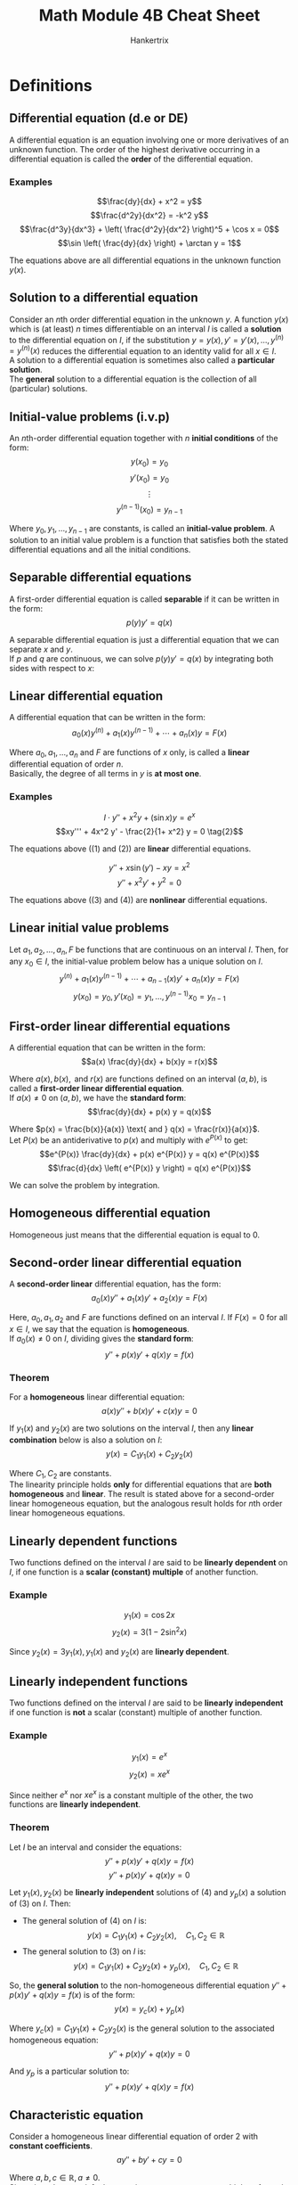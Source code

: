 #+TITLE: Math Module 4B Cheat Sheet
#+AUTHOR: Hankertrix
#+STARTUP: showeverything
#+OPTIONS: toc:2

\newpage

* Definitions

** Differential equation (d.e or DE)
A differential equation is an equation involving one or more derivatives of an unknown function. The order of the highest derivative occurring in a differential equation is called the *order* of the differential equation.

*** Examples
\[\frac{dy}{dx} + x^2 = y\]
\[\frac{d^2y}{dx^2} = -k^2 y\]
\[\frac{d^3y}{dx^3} + \left( \frac{d^2y}{dx^2} \right)^5 + \cos x = 0\]
\[\sin \left( \frac{dy}{dx} \right) + \arctan y = 1\]

The equations above are all differential equations in the unknown function $y(x)$.

** Solution to a differential equation
Consider an \(n\)th order differential equation in the unknown $y$. A function $y(x)$ which is (at least) $n$ times differentiable on an interval $I$ is called a *solution* to the differential equation on $I$, if the substitution \(y = y(x), y' = y'(x), \ldots, y^{(n)} = y^{(n)}(x)\) reduces the differential equation to an identity valid for all $x \in I$.
\\

A solution to a differential equation is sometimes also called a *particular solution*.
\\

The *general* solution to a differential equation is the collection of all (particular) solutions.

\newpage

** Initial-value problems (i.v.p)
An \(n\)th-order differential equation together with \(n\) *initial conditions* of the form:
\[y(x_0) = y_0\]
\[y'(x_0) = y_0\]
\[\vdots\]
\[y^{(n - 1)}(x_0) = y_{n - 1}\]

Where $y_0, y_1, \ldots, y_{n-1}$ are constants, is called an *initial-value problem*. A solution to an initial value problem is a function that satisfies both the stated differential equations and all the initial conditions.

** Separable differential equations
A first-order differential equation is called *separable* if it can be written in the form:
\[p(y) y' = q(x)\]

A separable differential equation is just a differential equation that we can separate $x$ and $y$.
\\

If \(p\) and \(q\) are continuous, we can solve \(p(y) y' = q(x)\) by integrating both sides with respect to \(x\):
\begin{align*}
\int p(y) y' \, dx &= \int q(x) \, dx \\
\int p(y) \, dy &= \int q(x) \, dx
\end{align*}

\newpage

** Linear differential equation
A differential equation that can be written in the form:
\[a_0 (x) y^{(n)} + a_1 (x) y^{(n - 1)} + \cdots + a_n (x) y = F(x)\]

Where \(a_0, a_1, \ldots, a_n\) and $F$ are functions of $x$ only, is called a *linear* differential equation of order $n$.
\\

Basically, the degree of all terms in $y$ is *at most one*.

*** Examples
\[I \cdot y'' + x^2 y + (\sin x) y = e^x \tag{1}\]
\[xy''' + 4x^2 y' - \frac{2}{1+ x^2} y = 0 \tag{2}\]

The equations above (\((1) \text{ and } (2)\)) are *linear* differential equations.

\[y'' + x \sin (y') - xy = x^2 \tag{3}\]
\[y'' + x^2y' + y^2 = 0 \tag{4}\]

The equations above (\((3) \text{ and } (4)\)) are *nonlinear* differential equations.

** Linear initial value problems
Let \(a_1, a_2, \ldots, a_n, F\) be functions that are continuous on an interval $I$. Then, for any $x_0 \in I$, the initial-value problem below has a unique solution on $I$.
\[y^{(n)} + a_1 (x) y^{(n - 1)} + \cdots + a_{n - 1}(x) y' + a_n (x) y = F(x)\]
\[y(x_0) = y_0, y'(x_0) = y_1, \ldots, y^{(n - 1)} x_0 = y_{n - 1}\]

\newpage

** First-order linear differential equations
A differential equation that can be written in the form:
\[a(x) \frac{dy}{dx} + b(x)y = r(x)\]

Where \(a(x), b(x), \text{ and } r(x)\) are functions defined on an interval \((a, b)\), is called a *first-order linear differential equation*.
\\

If $a(x) \ne 0$ on $(a, b)$, we have the *standard form*:
\[\frac{dy}{dx} + p(x) y = q(x)\]

Where \(p(x) = \frac{b(x)}{a(x)} \text{ and } q(x) = \frac{r(x)}{a(x)}\).
\\

Let \(P(x)\) be an antiderivative to \(p(x)\) and multiply with $e^{P(x)}$ to get:
\[e^{P(x)} \frac{dy}{dx} + p(x) e^{P(x)} y = q(x) e^{P(x)}\]
\[\frac{d}{dx} \left( e^{P(x)} y \right) = q(x) e^{P(x)}\]

We can solve the problem by integration.

** Homogeneous differential equation
Homogeneous just means that the differential equation is equal to 0.

\newpage

** Second-order linear differential equation
A *second-order linear* differential equation, has the form:
\[a_0(x)y'' + a_1(x)y' + a_2(x)y = F(x)\]

Here, \(a_0, a_1, a_2 \text{ and } F\) are functions defined on an interval $I$. If $F(x) = 0$ for all $x \in I$, we say that the equation is *homogeneous*.
\\

If $a_0 (x) \ne 0$ on $I$, dividing gives the *standard form*:
\[y'' + p(x)y' + q(x)y = f(x)\]

*** Theorem
For a *homogeneous* linear differential equation:
\[a(x)y'' + b(x)y' + c(x)y = 0\]

If $y_1(x)$ and $y_2(x)$ are two solutions on the interval $I$, then any *linear combination* below is also a solution on \(I\):
\[y(x) = C_1 y_1 (x) + C_2 y_2 (x)\]

Where \(C_1, C_2\) are constants.
\\

The linearity principle holds *only* for differential equations that are *both homogeneous* and *linear*. The result is stated above for a second-order linear homogeneous equation, but the analogous result holds for \(n\)th order linear homogeneous equations.

\newpage

** Linearly dependent functions
Two functions defined on the interval $I$ are said to be *linearly dependent* on $I$, if one function is a *scalar (constant) multiple* of another function.

*** Example
\[y_1(x) = \cos 2x\]
\[y_2(x) = 3(1 - 2 \sin^2 x)\]

\begin{align*}
y_2(x) &= 3 (1 - 2 \sin^2 x) \\
&= 3 \left( 1 - 2 \cdot \frac{1 - \cos 2x}{2} \right) \\
&= 3 (1 - (1 - \cos 2x)) \\
&= 3 \cos 2x \\
&= 3y_1(x)
\end{align*}

Since \(y_2(x) = 3y_1(x), y_1(x) \text{ and } y_2(x)\) are *linearly dependent*.

\newpage

** Linearly independent functions
Two functions defined on the interval $I$ are said to be *linearly independent* if one function is *not* a scalar (constant) multiple of another function.

*** Example
\[y_1(x) = e^x\]
\[y_2(x) = xe^x\]

Since neither \(e^x\) nor $xe^x$ is a constant multiple of the other, the two functions are *linearly independent*.

*** Theorem
Let $I$ be an interval and consider the equations:
\[y'' + p(x)y' + q(x)y = f(x) \tag{3}\]
\[y'' + p(x)y' + q(x)y = 0 \tag{4}\]

Let \(y_1(x), y_2(x)\) be *linearly independent* solutions of $(4)$ and $y_p(x)$ a solution of $(3)$ on $I$. Then:
- The general solution of $(4)$ on $I$ is:
  \[y(x) = C_1 y_1(x) + C_2 y_2(x), \quad C_1, C_2 \in \mathbb{R}\]
- The general solution to $(3)$ on $I$ is:
  \[y(x) = C_1 y_1(x) + C_2 y_2(x) + y_p(x), \quad C_1, C_2 \in \mathbb{R}\]

So, the *general solution* to the non-homogeneous differential equation \(y'' + p(x)y' + q(x)y = f(x)\) is of the form:
\[y(x) = y_c(x) + y_p(x)\]

Where \(y_c(x) = C_1 y_1(x) + C_2 y_2(x)\) is the general solution to the associated homogeneous equation:
\[y'' + p(x)y' + q(x)y = 0\]

And $y_p$ is a particular solution to:
\[y'' + p(x)y' + q(x)y = f(x)\]


** Characteristic equation
Consider a homogeneous linear differential equation of order 2 with *constant coefficients*.
\[ay'' + by' + cy = 0\]

Where \(a, b, c \in \mathbb{R}, a \ne 0\).
\\

Since, in order to satisfy the equation, we want constant multiples of $y$ and its derivatives to cancel, we should look for solutions of this differential equation of the form $y(x) = e^{rx}$ (since derivatives of $y$ are constant multiples of $y$). Trying this:
\\

With $y(x) = e^{rx}$, we get:
\[y'(x) = re^{rx}, \ y''(x) = r^2 e^{rx}\]

Substituting the above equation into the differential equation \(ay'' + by' + cy = 0\), we get:
\[ar^2 e^{rx} + bre^{rx} + ce^{rx} = 0\]
\[e^{rx} (ar^2 + br + c) = 0\]

Since \(e^{rx} > 0\), the equation is satisfied only if:
\[ar^2 + br + c = 0\]

The quadratic equation above is called the *characteristic equation* for the differential equation above.

\newpage

* Solving first-order differential equations (FODEs)
In order to solve first-order differential equations of the form:
\[\frac{dy}{dx} + p(x)y = q(x) \tag{1}\]

We will use a method called the integrating factor. Introducing an integrating factor called \(\mu\) to the equation above:
\[\mu \frac{dy}{dx} + \mu p(x)y = \mu q(x)\]

Considering the product rule to simplify the above equation:
\[\frac{d}{dx} (uv) = u \frac{du}{dx} + v \frac{du}{dx}\]

Comparing this with the left-hand side of the original first-order differential equation, we have:
\[u = \mu \tag{2}\]
\[\frac{du}{dx} = \frac{dy}{dx} \tag{3}\]
\[v = y \tag{4}\]
\[\frac{du}{dx} = \mu p(x) \tag{5}\]

Equations $(2)$ and $(5)$ yield:
\[\frac{d \mu}{dx} = \frac{du}{dx} = \mu p (x)\]

Solving this with the separation of variables:
\[\frac{d \mu}{dx} = \mu p(x)\]
\[\frac{1}{\mu} \frac{d \mu}{dx} = p(x)\]
\[\int \frac{1}{\mu} \, d \mu = \int p(x) \, dx\]
\[\ln |\mu| = \int p(x) \, dx\]
\[\mu = e^{\int p(x) \, dx} \tag{6}\]

Substituting $(6)$ into \((1)\):
\[e^{\int p(x) \, dx} \frac{dy}{dx} + e^{\int p(x) \, dx} y = e^{\int p(x) \, dx} q(x)\]

Using equations $(2), (3), (4), (5) \text{ and } (6)$ with the product rule:
\[\frac{d}{dx} \left( e^{\int p(x) \, dx} y \right) = e^{\int p(x) \, dx} q(x)\]

Integrating both sides with respect to \(x\), we get:
\[e^{\int p(x) \, dx} y = \int q(x) e^{\int p(x) \, dx} \, dx\]

In summary, reduce the given first-order differential equation into the form \(\frac{dy}{dx} + p(x) y = q(x)\), then find the integrating factor with \(\mu = e^{\int p(x) \, dx}\) and multiply every term by it. Apply the product rule to obtain \(\frac{d}{dx} \left( e^{\int p(x) \, dx} y \right) = e^{\int p(x) \, dx} q(x)\). Then integrate both sides with respect to $x$ and solve for $y$.


* Solving second-order differential equations (SODEs)

** Solving linear homogeneous second-order differential equations
To solve linear (degree of all terms is at most 1) homogeneous (the equation is equal to 0) second-order differential equations of the form:
\[a \frac{d^2y}{dx^2} + b \frac{dy}{dx} + cy = 0\]

We are finding the *general solution* of $y$. First, we need to identify the *characteristic or auxiliary equation* of the second-order differential equation. It is given by:
\[am^2 + bm + c = 0\]

Using the quadratic formula,
\[m = \frac{-b \pm \sqrt{b^2 - 4ac}}{2a}\]

We now have three cases for the different types of roots.

*** Case 1: Roots are real and distinct (\(b^2 - 4ac > 0\))
The general solution is:
\[y = C_1 e^{m_1 x} + C_2 e^{m_2 x}\]

Where \(C_1\) and $C_2$ are constants to be found.

*** Case 2: Roots are real and equal (\(b^2 - 4ac = 0\))
The general solution is:
\[y = (C_1 + C_2 x) e^{mx}\]

*** Case 3: Roots are complex (\(b^2 - 4ac < 0\))
The general solution is:
\[y = e^{\alpha x} (C_1 \cos (\beta x) + C_2 \sin (\beta x)), \quad m = \alpha + \beta i\]

** Solving linear non-homogeneous second-order differential equations
To solve linear non-homogeneous second-order differential equations of the form:
\[a \frac{d^2y}{dx^2} + b \frac{dy}{dx} + cy = f(x)\]

We must first find the *complimentary function*, which is the function $y = q(x)$. When this function is substituted into the second-order differential equation, the right-hand side is 0 (similar to the *general solution* of a linear homogeneous second-order differential equation). After which, we must find the *particular solution*, which is the function $y = p(x)$. When this function is substituted into the second-order differential equation, it gives us $f(x)$. Finally, the general solution to the linear non-homogeneous second-order differential equation is given by:
\[y = \textbf{Complimentary function} + \textbf{Particular solution}\]

To find the particular solution, we must consider 3 cases.

*** Case 1: $f(x)$ is a polynomial of degree \(n, f(x) = a_0 + a_1 x + \ldots + a_n x^n\)
The particular solution is a polynomial with degree equal to the degree of $f(x)$.
\[p(x) = b_0 + b_1 x + b_2 x^2 + \ldots + b_n x^n\]

*** Case 2: \(f(x) = (c_0 + c_1 x + c_2 x^2 + \ldots + c_n x^n) e^{kx}, \  c_n \in \mathbb{R}\)

**** The complimentary function does not have \(e^{kx}\)

The particular solution is:
\[p(x) = (c_0 + c_1 x + c_2 x^2 + \ldots + c_n x^n) e^{kx}\]

**** The complimentary function has \(e^{kx}\) but not \(xe^{kx}\)

The particular solution is:
\[p(x) = x(c_0 + c_1 x + c_2 x^2 + \ldots + c_n x^n) e^{kx}\]

**** The complimentary function has \(e^{kx}\) and \(xe^{kx}\)

The particular solution is:
\[p(x) = x^2(c_0 + c_1 x + c_2 x^2 + \ldots + c_n x^n) e^{kx}\]

**** The complimentary function is \(q(x) = e^{\alpha x} (C_1 \cos (\beta x) + C_2 \sin (\beta x))\)

The particular solution is:
\[p(x) = pe^{kx}\]

*** Case 3: \(f(x) = k \cos (ax), k \sin (ax) \text{ or } k \cos (ax) + r \sin (ax)\)

**** The complimentary function does not have \(A \cos (ax) + B \sin (ax)\)

The particular solution is:
\[p(x) = p \cos (ax) + q \sin (ax)\]

**** The complimentary function has \(A \cos (ax) + B \sin (ax)\)

The particular solution is:
\[p(x) = x(p \cos (ax) + q \sin (ax))\]

*** After the particular solution is found
Once we find the particular solution, we must find its first and second derivatives, $p'(x)$ and $p''(x)$. After which, we substitute them into the original second-order differential equation to find the constants $p$ and $q$. And now, the full general solution to the linear non-homogeneous second-order differential equation is:
\[y = q(x) + p(x)\]
